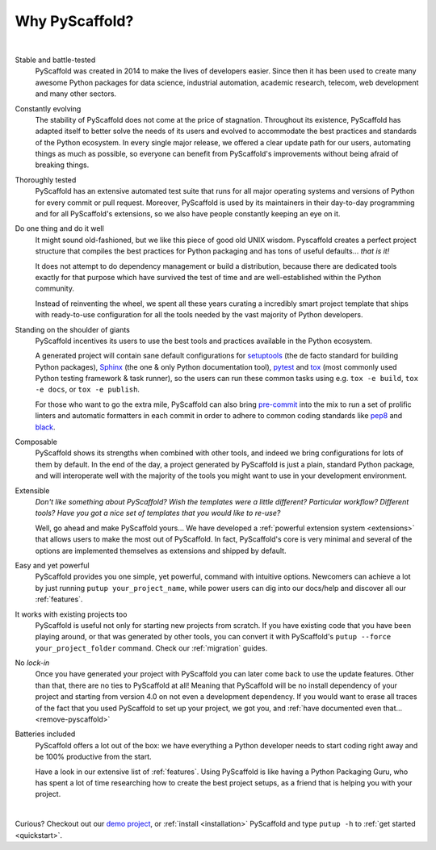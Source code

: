 .. _reasons:

===============
Why PyScaffold?
===============

|

Stable and battle-tested
    PyScaffold was created in 2014 to make the lives of developers easier.
    Since then it has been used to create many awesome Python packages for data
    science, industrial automation, academic research, telecom, web development
    and many other sectors.

Constantly evolving
    The stability of PyScaffold does not come at the price of stagnation.
    Throughout its existence, PyScaffold has adapted itself to better solve
    the needs of its users and evolved to accommodate the best practices and
    standards of the Python ecosystem.
    In every single major release, we offered a clear update path for our users,
    automating things as much as possible, so everyone can benefit
    from PyScaffold's improvements without being afraid of breaking things.

Thoroughly tested
    PyScaffold has an extensive automated test suite that runs for all major
    operating systems and versions of Python for every commit or pull request.
    Moreover, PyScaffold is used by its maintainers in their day-to-day
    programming and for all PyScaffold's extensions, so we also have people
    constantly keeping an eye on it.

Do one thing and do it well
    It might sound old-fashioned, but we like this piece of good old UNIX wisdom.
    Pyscaffold creates a perfect project structure that compiles the best practices
    for Python packaging and has tons of useful defaults… *that is it!*

    It does not attempt to do dependency management or build a distribution,
    because there are dedicated tools exactly for that purpose which have
    survived the test of time and are well-established within the Python community.

    Instead of reinventing the wheel, we spent all these years curating a
    incredibly smart project template that ships with ready-to-use configuration
    for all the tools needed by the vast majority of Python developers.

Standing on the shoulder of giants
    PyScaffold incentives its users to use the best tools and practices
    available in the Python ecosystem.

    A generated project will contain sane default configurations for
    setuptools_ (the de facto standard for building Python packages), Sphinx_ (the one & only
    Python documentation tool), pytest_ and tox_ (most commonly used Python testing framework & task runner),
    so the users can run these common tasks using e.g. ``tox -e build``, ``tox -e docs``,
    or ``tox -e publish``.

    For those who want to go the extra mile, PyScaffold can also bring `pre-commit`_
    into the mix to run a set of prolific linters and automatic
    formatters in each commit in order to adhere to common coding standards like `pep8`_
    and `black`_.

Composable
    PyScaffold shows its strengths when combined with other tools, and indeed
    we bring configurations for lots of them by default.
    In the end of the day, a project generated by PyScaffold is just a plain,
    standard Python package, and will interoperate well with the majority of
    the tools you might want to use in your development environment.

Extensible
    *Don't like something about PyScaffold?*
    *Wish the templates were a little different?*
    *Particular workflow? Different tools?*
    *Have you got a nice set of templates that you would like to re-use?*

    Well, go ahead and make PyScaffold yours…
    We have developed a :ref:`powerful extension system <extensions>` that
    allows users to make the most out of PyScaffold. In fact, PyScaffold's core
    is very minimal and several of the options are implemented themselves as
    extensions and shipped by default.

Easy and yet powerful
    PyScaffold provides you one simple, yet powerful, command with intuitive options.
    Newcomers can achieve a lot by just running ``putup your_project_name``,
    while power users can dig into our docs/help and discover all our
    :ref:`features`.

It works with existing projects too
    PyScaffold is useful not only for starting new projects from scratch.
    If you have existing code that you have been playing around, or that was
    generated by other tools, you can convert it with PyScaffold's
    ``putup --force your_project_folder`` command. Check our :ref:`migration`
    guides.

No *lock-in*
    Once you have generated your project with PyScaffold you can later come back
    to use the update features. Other than that, there are no ties to PyScaffold at all!
    Meaning that PyScaffold will be no install dependency of your project
    and starting from version 4.0 on not even a development dependency.
    If you would want to erase all traces of the fact that you used PyScaffold
    to set up your project, we got you, and :ref:`have documented even that… <remove-pyscaffold>`

Batteries included
    PyScaffold offers a lot out of the box: we have everything a Python developer needs
    to start coding right away and be 100% productive from the start.

    Have a look in our extensive list of :ref:`features`. Using PyScaffold is
    like having a Python Packaging Guru, who has spent a lot of time researching how
    to create the best project setups, as a friend that is helping you with
    your project.


|

Curious? Checkout out our `demo project`_, or :ref:`install <installation>`
PyScaffold and type ``putup -h`` to :ref:`get started <quickstart>`.

.. _setuptools: https://setuptools.readthedocs.io/en/stable/
.. _tox: https://tox.wiki/en/stable/
.. _Sphinx: https://www.sphinx-doc.org/en/master/
.. _pytest: https://docs.pytest.org/en/stable/
.. _pre-commit: https://pre-commit.com/
.. _demo project: https://github.com/pyscaffold/pyscaffold-demo
.. _pep8: https://www.python.org/dev/peps/pep-0008/
.. _black: https://black.readthedocs.io/en/stable/

